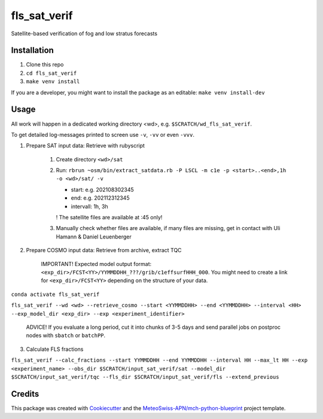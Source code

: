 =============
fls_sat_verif
=============

Satellite-based verification of fog and low stratus forecasts

Installation
------------
1. Clone this repo
2. ``cd fls_sat_verif``
3. ``make venv install``

If you are a developer, you might want to install the package as an editable: ``make venv install-dev``

Usage
-----

All work will happen in a dedicated working directory <wd>, e.g. ``$SCRATCH/wd_fls_sat_verif``.

To get detailed log-messages printed to screen use ``-v``, ``-vv`` or even ``-vvv``.


1. Prepare SAT input data: Retrieve with rubyscript

    1. Create directory ``<wd>/sat``
    
    2.  Run: ``rbrun ~osm/bin/extract_satdata.rb -P LSCL -m c1e -p <start>..<end>,1h -o <wd>/sat/ -v``
    
        - start: e.g. 202108302345
        - end: e.g. 202112312345
        - intervall: 1h, 3h
        ! The satellite files are available at :45 only!

    3. Manually check whether files are available, if many files are missing, get in contact with Uli Hamann & Daniel Leuenberger

2. Prepare COSMO input data: Retrieve from archive, extract TQC

    IMPORTANT! Expected model output format: ``<exp_dir>/FCST<YY>/YYMMDDHH_???/grib/c1effsurfHHH_000``. You might need to create a link for ``<exp_dir>/FCST<YY>`` depending on the structure of your data.

``conda activate fls_sat_verif``

``fls_sat_verif --wd <wd> --retrieve_cosmo --start <YYMMDDHH> --end <YYMMDDHH> --interval <HH> --exp_model_dir <exp_dir> --exp <experiment_identifier>``

    ADVICE! If you evaluate a long period, cut it into chunks of 3-5 days and send parallel jobs on postproc nodes with ``sbatch`` or ``batchPP``.


3. Calculate FLS fractions

``fls_sat_verif --calc_fractions --start YYMMDDHH --end YYMMDDHH --interval HH --max_lt HH --exp <experiment_name>
--obs_dir $SCRATCH/input_sat_verif/sat
--model_dir $SCRATCH/input_sat_verif/tqc
--fls_dir $SCRATCH/input_sat_verif/fls
--extend_previous``



Credits
-------

This package was created with `Cookiecutter`_ and the `MeteoSwiss-APN/mch-python-blueprint`_ project template.

.. _`Cookiecutter`: https://github.com/audreyr/cookiecutter
.. _`MeteoSwiss-APN/mch-python-blueprint`: https://github.com/MeteoSwiss-APN/mch-python-blueprint
